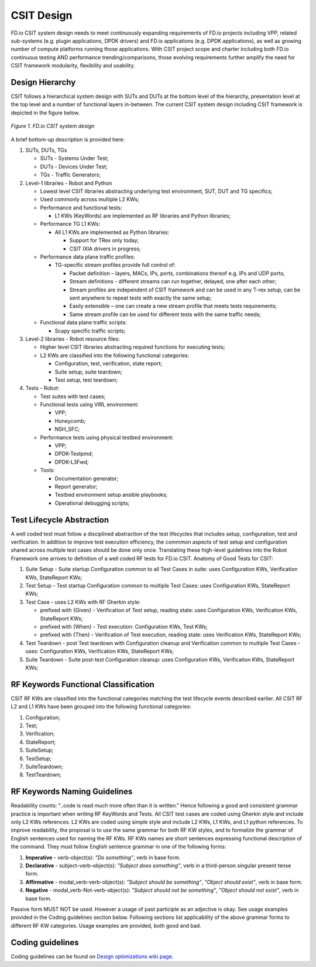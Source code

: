 .. _csit-design:

CSIT Design
===========

FD.io CSIT system design needs to meet continuously expanding
requirements of FD.io projects including VPP, related sub-systems (e.g.
plugin applications, DPDK drivers) and FD.io applications (e.g. DPDK
applications), as well as growing number of compute platforms running
those applications. With CSIT project scope and charter including both
FD.io continuous testing AND performance trending/comparisons, those
evolving requirements further amplify the need for CSIT framework
modularity, flexibility and usability.

Design Hierarchy
----------------

CSIT follows a hierarchical system design with SUTs and DUTs at the
bottom level of the hierarchy, presentation level at the top level and a
number of functional layers in-between. The current CSIT system design
including CSIT framework is depicted in the figure below.

.. figure:: csit_design.png
   :alt: FD.io CSIT system design
   :align: center

   *Figure 1. FD.io CSIT system design*

A brief bottom-up description is provided here:

#. SUTs, DUTs, TGs

   - SUTs - Systems Under Test;
   - DUTs - Devices Under Test;
   - TGs - Traffic Generators;

#. Level-1 libraries - Robot and Python

   - Lowest level CSIT libraries abstracting underlying test environment, SUT,
     DUT and TG specifics;
   - Used commonly across multiple L2 KWs;
   - Performance and functional tests:

     - L1 KWs (KeyWords) are implemented as RF libraries and Python
       libraries;

   - Performance TG L1 KWs:

     - All L1 KWs are implemented as Python libraries:

       - Support for TRex only today;
       - CSIT IXIA drivers in progress;

   - Performance data plane traffic profiles:

     - TG-specific stream profiles provide full control of:

       - Packet definition – layers, MACs, IPs, ports, combinations thereof
         e.g. IPs and UDP ports;
       - Stream definitions - different streams can run together, delayed,
         one after each other;
       - Stream profiles are independent of CSIT framework and can be used
         in any T-rex setup, can be sent anywhere to repeat tests with
         exactly the same setup;
       - Easily extensible – one can create a new stream profile that meets
         tests requirements;
       - Same stream profile can be used for different tests with the same
         traffic needs;

   - Functional data plane traffic scripts:

     - Scapy specific traffic scripts;

#. Level-2 libraries - Robot resource files:

   - Higher level CSIT libraries abstracting required functions for executing
     tests;
   - L2 KWs are classified into the following functional categories:

     - Configuration, test, verification, state report;
     - Suite setup, suite teardown;
     - Test setup, test teardown;

#. Tests - Robot:

   - Test suites with test cases;
   - Functional tests using VIRL environment:

     - VPP;
     - Honeycomb;
     - NSH_SFC;

   - Performance tests using physical testbed environment:

     - VPP;
     - DPDK-Testpmd;
     - DPDK-L3Fwd;

   - Tools:

     - Documentation generator;
     - Report generator;
     - Testbed environment setup ansible playbooks;
     - Operational debugging scripts;

Test Lifecycle Abstraction
--------------------------

A well coded test must follow a disciplined abstraction of the test
lifecycles that includes setup, configuration, test and verification. In
addition to improve test execution efficiency, the commmon aspects of
test setup and configuration shared across multiple test cases should be
done only once. Translating these high-level guidelines into the Robot
Framework one arrives to definition of a well coded RF tests for FD.io
CSIT. Anatomy of Good Tests for CSIT:

#. Suite Setup - Suite startup Configuration common to all Test Cases in suite:
   uses Configuration KWs, Verification KWs, StateReport KWs;
#. Test Setup - Test startup Configuration common to multiple Test Cases: uses
   Configuration KWs, StateReport KWs;
#. Test Case - uses L2 KWs with RF Gherkin style:

   - prefixed with {Given} - Verification of Test setup, reading state: uses
     Configuration KWs, Verification KWs, StateReport KWs;
   - prefixed with {When} - Test execution: Configuration KWs, Test KWs;
   - prefixed with {Then} - Verification of Test execution, reading state: uses
     Verification KWs, StateReport KWs;

#. Test Teardown - post Test teardown with Configuration cleanup and
   Verification common to multiple Test Cases - uses: Configuration KWs,
   Verification KWs, StateReport KWs;
#. Suite Teardown - Suite post-test Configuration cleanup: uses Configuration
   KWs, Verification KWs, StateReport KWs;

RF Keywords Functional Classification
-------------------------------------

CSIT RF KWs are classified into the functional categories matching the test
lifecycle events described earlier. All CSIT RF L2 and L1 KWs have been grouped
into the following functional categories:

#. Configuration;
#. Test;
#. Verification;
#. StateReport;
#. SuiteSetup;
#. TestSetup;
#. SuiteTeardown;
#. TestTeardown;

RF Keywords Naming Guidelines
-----------------------------

Readability counts: "..code is read much more often than it is written."
Hence following a good and consistent grammar practice is important when
writing RF KeyWords and Tests. All CSIT test cases are coded using
Gherkin style and include only L2 KWs references. L2 KWs are coded using
simple style and include L2 KWs, L1 KWs, and L1 python references. To
improve readability, the proposal is to use the same grammar for both RF
KW styles, and to formalize the grammar of English sentences used for
naming the RF KWs. RF KWs names are short sentences expressing
functional description of the command. They must follow English sentence
grammar in one of the following forms:

#. **Imperative** - verb-object(s): *"Do something"*, verb in base form.
#. **Declarative** - subject–verb–object(s): *"Subject does something"*, verb in
   a third-person singular present tense form.
#. **Affirmative** - modal_verb-verb-object(s): *"Subject should be something"*,
   *"Object should exist"*, verb in base form.
#. **Negative** - modal_verb-Not-verb-object(s): *"Subject should not be
   something"*, *"Object should not exist"*, verb in base form.

Passive form MUST NOT be used. However a usage of past participle as an
adjective is okay. See usage examples provided in the Coding guidelines
section below. Following sections list applicability of the above
grammar forms to different RF KW categories. Usage examples are
provided, both good and bad.

Coding guidelines
-----------------

Coding guidelines can be found on `Design optimizations wiki page
<https://wiki.fd.io/view/CSIT/Design_Optimizations>`_.
